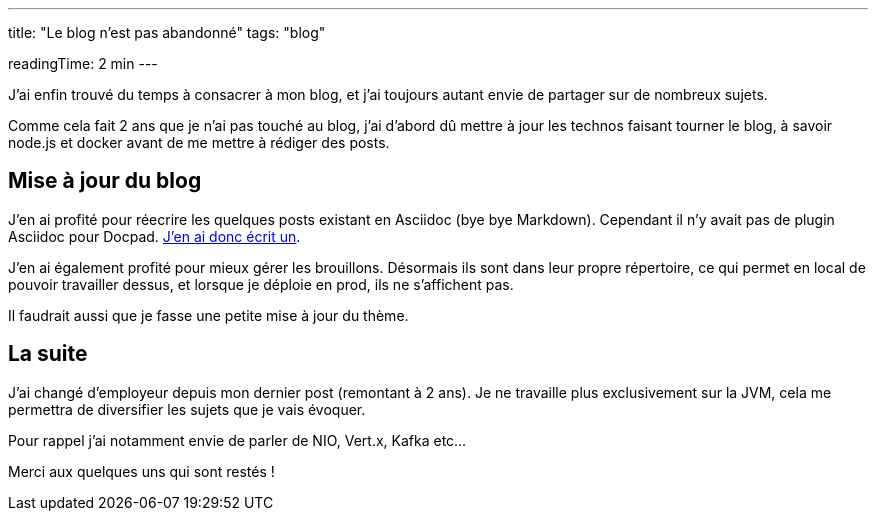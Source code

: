 ---
title: "Le blog n'est pas abandonné"
tags: "blog"

readingTime: 2 min
---

J'ai enfin trouvé du temps à consacrer à mon blog, et j'ai toujours autant envie de partager sur de nombreux sujets.

Comme cela fait 2 ans que je n'ai pas touché au blog, j'ai d'abord dû mettre à jour les technos faisant tourner le blog, à savoir node.js et docker avant de me mettre à rédiger des posts.

== Mise à jour du blog

J'en ai profité pour réecrire les quelques posts existant en Asciidoc (bye bye Markdown). Cependant il n'y avait pas de plugin Asciidoc pour Docpad. https://github.com/fboulay/docpad-plugin-asciidoc[J'en ai donc écrit un].

J'en ai également profité pour mieux gérer les brouillons. Désormais ils sont dans leur propre répertoire, ce qui permet en local de pouvoir travailler dessus, et lorsque je déploie en prod, ils ne s'affichent pas.

Il faudrait aussi que je fasse une petite mise à jour du thème.

== La suite

J'ai changé d'employeur depuis mon dernier post (remontant à 2 ans). Je ne travaille plus exclusivement sur la JVM, cela me permettra de diversifier les sujets que je vais évoquer.

Pour rappel j'ai notamment envie de parler de NIO, Vert.x, Kafka etc...

Merci aux quelques uns qui sont restés !
